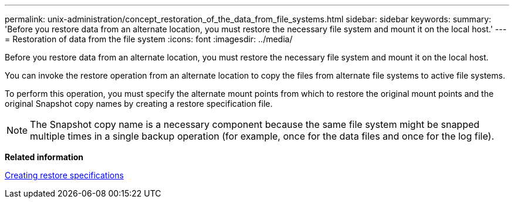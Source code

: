 ---
permalink: unix-administration/concept_restoration_of_the_data_from_file_systems.html
sidebar: sidebar
keywords: 
summary: 'Before you restore data from an alternate location, you must restore the necessary file system and mount it on the local host.'
---
= Restoration of data from the file system
:icons: font
:imagesdir: ../media/

[.lead]
Before you restore data from an alternate location, you must restore the necessary file system and mount it on the local host.

You can invoke the restore operation from an alternate location to copy the files from alternate file systems to active file systems.

To perform this operation, you must specify the alternate mount points from which to restore the original mount points and the original Snapshot copy names by creating a restore specification file.

NOTE: The Snapshot copy name is a necessary component because the same file system might be snapped multiple times in a single backup operation (for example, once for the data files and once for the log file).

*Related information*

xref:task_creating_restore_specifications.adoc[Creating restore specifications]
